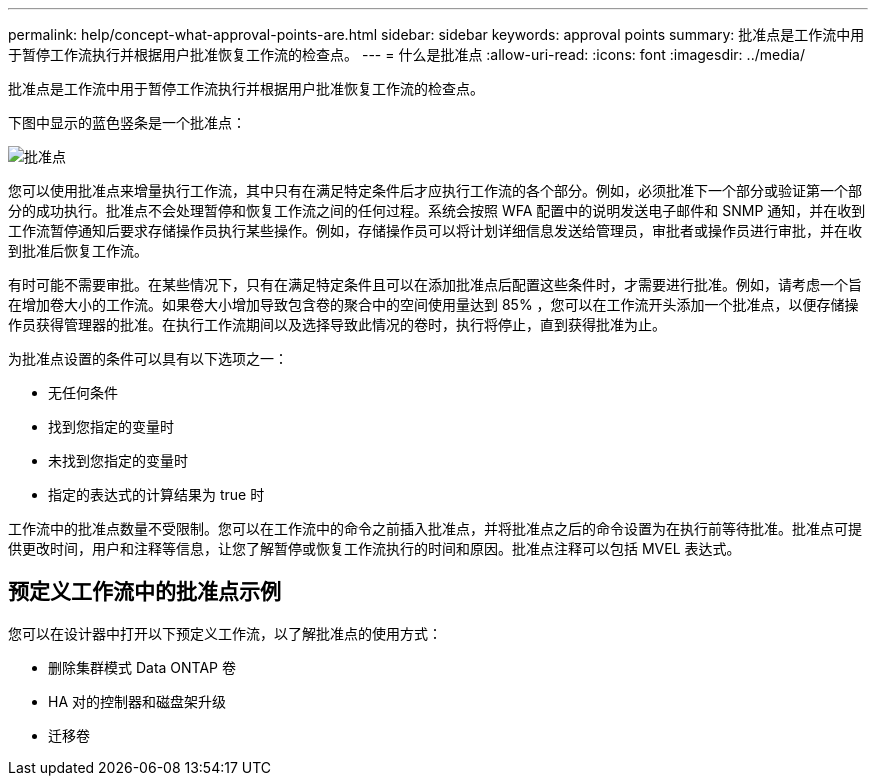 ---
permalink: help/concept-what-approval-points-are.html 
sidebar: sidebar 
keywords: approval points 
summary: 批准点是工作流中用于暂停工作流执行并根据用户批准恢复工作流的检查点。 
---
= 什么是批准点
:allow-uri-read: 
:icons: font
:imagesdir: ../media/


[role="lead"]
批准点是工作流中用于暂停工作流执行并根据用户批准恢复工作流的检查点。

下图中显示的蓝色竖条是一个批准点：

image::../media/approval_point.gif[批准点]

您可以使用批准点来增量执行工作流，其中只有在满足特定条件后才应执行工作流的各个部分。例如，必须批准下一个部分或验证第一个部分的成功执行。批准点不会处理暂停和恢复工作流之间的任何过程。系统会按照 WFA 配置中的说明发送电子邮件和 SNMP 通知，并在收到工作流暂停通知后要求存储操作员执行某些操作。例如，存储操作员可以将计划详细信息发送给管理员，审批者或操作员进行审批，并在收到批准后恢复工作流。

有时可能不需要审批。在某些情况下，只有在满足特定条件且可以在添加批准点后配置这些条件时，才需要进行批准。例如，请考虑一个旨在增加卷大小的工作流。如果卷大小增加导致包含卷的聚合中的空间使用量达到 85% ，您可以在工作流开头添加一个批准点，以便存储操作员获得管理器的批准。在执行工作流期间以及选择导致此情况的卷时，执行将停止，直到获得批准为止。

为批准点设置的条件可以具有以下选项之一：

* 无任何条件
* 找到您指定的变量时
* 未找到您指定的变量时
* 指定的表达式的计算结果为 true 时


工作流中的批准点数量不受限制。您可以在工作流中的命令之前插入批准点，并将批准点之后的命令设置为在执行前等待批准。批准点可提供更改时间，用户和注释等信息，让您了解暂停或恢复工作流执行的时间和原因。批准点注释可以包括 MVEL 表达式。



== 预定义工作流中的批准点示例

您可以在设计器中打开以下预定义工作流，以了解批准点的使用方式：

* 删除集群模式 Data ONTAP 卷
* HA 对的控制器和磁盘架升级
* 迁移卷

